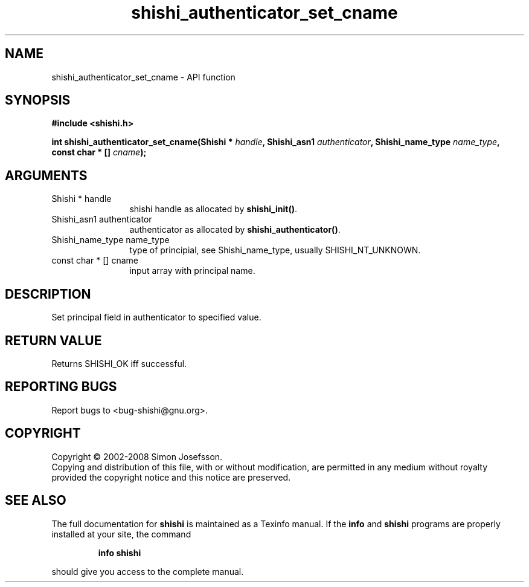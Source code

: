 .\" DO NOT MODIFY THIS FILE!  It was generated by gdoc.
.TH "shishi_authenticator_set_cname" 3 "0.0.39" "shishi" "shishi"
.SH NAME
shishi_authenticator_set_cname \- API function
.SH SYNOPSIS
.B #include <shishi.h>
.sp
.BI "int shishi_authenticator_set_cname(Shishi * " handle ", Shishi_asn1 " authenticator ", Shishi_name_type " name_type ", const char * [] " cname ");"
.SH ARGUMENTS
.IP "Shishi * handle" 12
shishi handle as allocated by \fBshishi_init()\fP.
.IP "Shishi_asn1 authenticator" 12
authenticator as allocated by \fBshishi_authenticator()\fP.
.IP "Shishi_name_type name_type" 12
type of principial, see Shishi_name_type, usually
SHISHI_NT_UNKNOWN.
.IP "const char * [] cname" 12
input array with principal name.
.SH "DESCRIPTION"
Set principal field in authenticator to specified value.
.SH "RETURN VALUE"
Returns SHISHI_OK iff successful.
.SH "REPORTING BUGS"
Report bugs to <bug-shishi@gnu.org>.
.SH COPYRIGHT
Copyright \(co 2002-2008 Simon Josefsson.
.br
Copying and distribution of this file, with or without modification,
are permitted in any medium without royalty provided the copyright
notice and this notice are preserved.
.SH "SEE ALSO"
The full documentation for
.B shishi
is maintained as a Texinfo manual.  If the
.B info
and
.B shishi
programs are properly installed at your site, the command
.IP
.B info shishi
.PP
should give you access to the complete manual.
